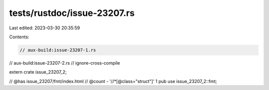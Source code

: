 tests/rustdoc/issue-23207.rs
============================

Last edited: 2023-03-30 20:35:59

Contents:

.. code-block:: rs

    // aux-build:issue-23207-1.rs
// aux-build:issue-23207-2.rs
// ignore-cross-compile

extern crate issue_23207_2;

// @has issue_23207/fmt/index.html
// @count - '//*[@class="struct"]' 1
pub use issue_23207_2::fmt;


